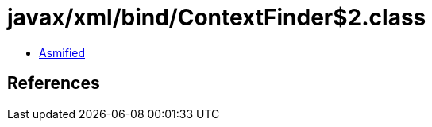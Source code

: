 = javax/xml/bind/ContextFinder$2.class

 - link:ContextFinder$2-asmified.java[Asmified]

== References

